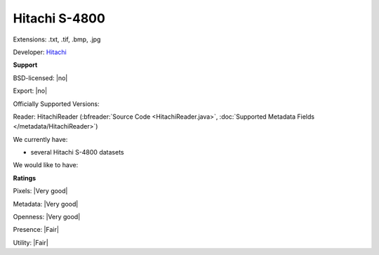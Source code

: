 .. index:: Hitachi S-4800
.. index:: .txt, .tif, .bmp, .jpg

Hitachi S-4800
===============================================================================

Extensions: .txt, .tif, .bmp, .jpg

Developer: `Hitachi <http://www.hitachi-hta.com/sites/default/files/technotes/Hitachi_4800_STEM.pdf>`_


**Support**


BSD-licensed: |no|

Export: |no|

Officially Supported Versions: 

Reader: HitachiReader (:bfreader:`Source Code <HitachiReader.java>`, :doc:`Supported Metadata Fields </metadata/HitachiReader>`)




We currently have:

* several Hitachi S-4800 datasets

We would like to have:


**Ratings**


Pixels: |Very good|

Metadata: |Very good|

Openness: |Very good|

Presence: |Fair|

Utility: |Fair|




